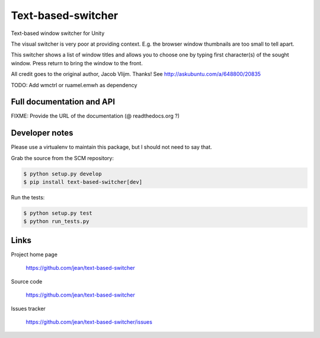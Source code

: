 ===================
Text-based-switcher
===================

Text-based window switcher for Unity

The visual switcher is very poor at providing context. E.g. the browser window
thumbnails are too small to tell apart. 

This switcher shows a list of window titles and allows you to choose one
by typing first character(s) of the sought window. Press return to bring the
window to the front.

All credit goes to the original author, Jacob Vlijm. Thanks!
See http://askubuntu.com/a/648800/20835

TODO: Add wmctrl or ruamel.emwh as dependency


Full documentation and API
==========================

FIXME: Provide the URL of the documentation (@ readthedocs.org ?)

Developer notes
===============

Please use a virtualenv to maintain this package, but I should not need to say that.

Grab the source from the SCM repository:

.. code:: console

  $ python setup.py develop
  $ pip install text-based-switcher[dev]

Run the tests:

.. code:: console

  $ python setup.py test
  $ python run_tests.py


Links
=====

Project home page

  https://github.com/jean/text-based-switcher

Source code

  https://github.com/jean/text-based-switcher

Issues tracker

  https://github.com/jean/text-based-switcher/issues

